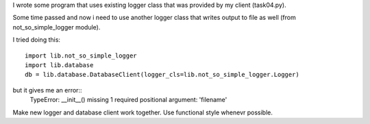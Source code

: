 I wrote some program that uses existing logger class that was provided by my client (task04.py).

Some time passed and now i need to use another logger class that writes output to file as well (from not_so_simple_logger module).

I tried doing this::

   import lib.not_so_simple_logger
   import lib.database
   db = lib.database.DatabaseClient(logger_cls=lib.not_so_simple_logger.Logger)

but it gives me an error::
   TypeError: __init__() missing 1 required positional argument: 'filename'

Make new logger and database client work together. Use functional style whenevr possible.
